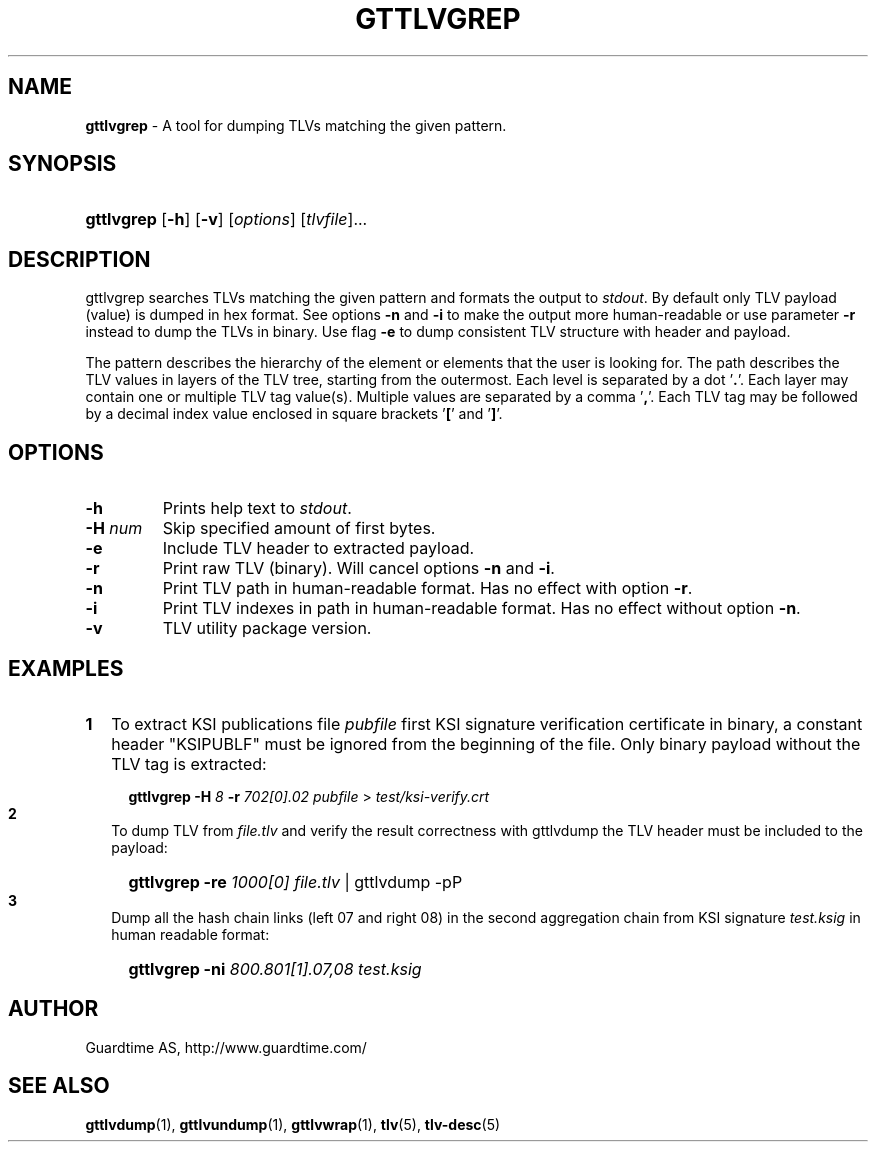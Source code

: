 .TH GTTLVGREP 1
.\"
.\"
.\"
.SH NAME
\fBgttlvgrep \fR- A tool for dumping TLVs matching the given pattern.
.\"
.\"
.SH SYNOPSIS
.\"
.HP 4
\fBgttlvgrep \fR[\fB-h\fR] \fR[\fB-v\fR] [\fIoptions\fR] [\fItlvfile\fR]...
.LP
.\"
.\"
.SH DESCRIPTION
.\"
gttlvgrep searches TLVs matching the given pattern and formats the output to \fIstdout\fR. By default only TLV payload (value) is dumped in hex format. See options \fB-n\fR and \fB-i\fR to make the output more human-readable or use parameter \fB-r\fR instead to dump the TLVs in binary. Use flag \fB-e\fR to dump consistent TLV structure with header and payload.
.LP
The pattern describes the hierarchy of the element or elements that the user is looking for. The path describes the TLV values in layers of the TLV tree, starting from the outermost. Each level is separated by a dot '\fB.\fR'. Each layer may contain one or multiple TLV tag value(s). Multiple values are separated by a comma '\fB,\fR'. Each TLV tag may be followed by a decimal index value enclosed in square brackets '\fB[\fR' and '\fB]\fR'.
.\"
.\"
.SH OPTIONS
.\"
.TP
\fB-h\fR
Prints help text to \fIstdout\fR.
.\"
.TP
\fB-H \fInum\fR
Skip specified amount of first bytes.
.\"
.TP
\fB-e\fR
Include TLV header to extracted payload.
.\"
.TP
\fB-r\fR
Print raw TLV (binary). Will cancel options \fB-n\fR and \fB-i\fR.
.\"
.TP
\fB-n\fR
Print TLV path in human-readable format. Has no effect with option \fB-r\fR.
.\"
.TP
\fB-i\fR
Print TLV indexes in path in human-readable format. Has no effect without option \fB-n\fR.
.\"
.TP
\fB-v\fR
TLV utility package version.
.\"
.SH EXAMPLES
.\"
.TP 2
\fB1
\fRTo extract KSI publications file \fIpubfile\fR first KSI signature verification certificate in binary, a constant header "KSIPUBLF" must be ignored from the beginning of the file. Only binary payload without the TLV tag is extracted:
.LP
.RS 4
.HP 4
\fBgttlvgrep -H \fI8 \fB-r \fI702[0].02 pubfile \fR> \fItest/ksi-verify.crt\fR
.RE
.\"
.TP 2
\fB2
\fRTo dump TLV from \fIfile.tlv\fR and verify the result correctness with gttlvdump the TLV header must be included to the payload:
.LP
.RS 4
.HP 4
\fBgttlvgrep -re \fI1000[0] file.tlv\fR | gttlvdump -pP
.RE
\"
.TP 2
\fB3
\fRDump all the hash chain links (left 07 and right 08) in the second aggregation chain from KSI signature \fItest.ksig\fR in human readable format:
.LP
.RS 4
.HP 4
\fBgttlvgrep -ni \fI800.801[1].07,08 test.ksig\fR
.RE
.LP
.\"
.SH AUTHOR
.LP
Guardtime AS, http://www.guardtime.com/
.LP
.SH SEE ALSO
.LP
\fBgttlvdump\fR(1), \fBgttlvundump\fR(1), \fBgttlvwrap\fR(1), \fBtlv\fR(5), \fBtlv-desc\fR(5)
